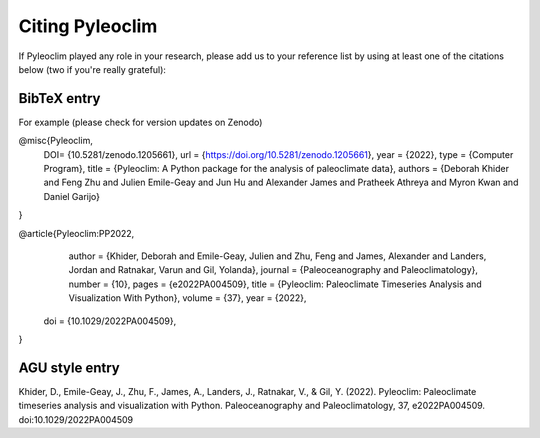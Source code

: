 .. _citing_pyleoclim:

Citing Pyleoclim
================

If Pyleoclim played any role in your research, please add us to your reference list by using at least one of the citations below (two if you're really grateful):

BibTeX entry
"""""""""""""

For example (please check for version updates on Zenodo)

@misc{Pyleoclim,
   DOI= {10.5281/zenodo.1205661},
   url = {https://doi.org/10.5281/zenodo.1205661},
   year = {2022},
   type = {Computer Program},
   title = {Pyleoclim: A Python package for the analysis of paleoclimate data},
   authors = {Deborah Khider and Feng Zhu and Julien Emile-Geay and Jun Hu and Alexander James and Pratheek Athreya and Myron Kwan and Daniel Garijo}
}


@article{Pyleoclim:PP2022,
	author = {Khider, Deborah and Emile-Geay, Julien and Zhu, Feng and James, Alexander and Landers, Jordan and Ratnakar, Varun and Gil, Yolanda},
	journal = {Paleoceanography and Paleoclimatology},
	number = {10},
	pages = {e2022PA004509},
	title = {Pyleoclim: Paleoclimate Timeseries Analysis and Visualization With Python},
	volume = {37},
	year = {2022},
  doi = {10.1029/2022PA004509},
}


AGU style entry
"""""""""""""""

Khider, D., Emile-Geay, J., Zhu, F., James, A., Landers, J., Ratnakar, V., & Gil, Y. (2022). Pyleoclim: Paleoclimate timeseries analysis and visualization with Python. Paleoceanography and Paleoclimatology, 37, e2022PA004509. doi:10.1029/2022PA004509
